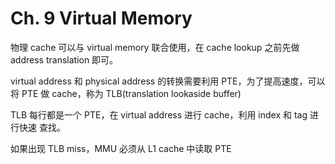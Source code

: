 * Ch. 9 Virtual Memory
物理 cache 可以与 virtual memory 联合使用，在 cache lookup 之前先做 address
translation 即可。

virtual address 和 physical address 的转换需要利用 PTE，为了提高速度，可以将 PTE
做 cache，称为 TLB(translation lookaside buffer)

TLB 每行都是一个 PTE，在 virtual address 进行 cache，利用 index 和 tag 进行快速
查找。

如果出现 TLB miss，MMU 必须从 L1 cache 中读取 PTE
